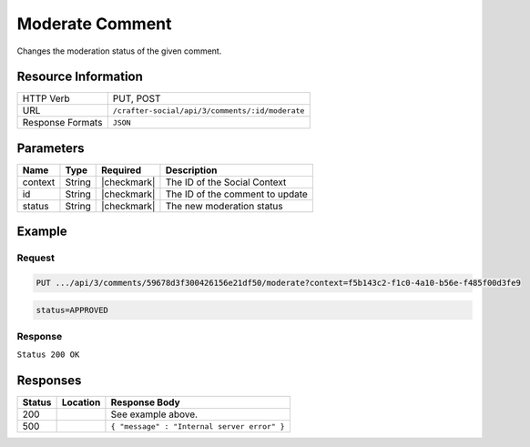.. _crafter-social-api-ugc-comments-moderate:

================
Moderate Comment
================

Changes the moderation status of the given comment.

--------------------
Resource Information
--------------------

+----------------------------+-------------------------------------------------------------------+
|| HTTP Verb                 || PUT, POST                                                        |
+----------------------------+-------------------------------------------------------------------+
|| URL                       || ``/crafter-social/api/3/comments/:id/moderate``                  |
+----------------------------+-------------------------------------------------------------------+
|| Response Formats          || ``JSON``                                                         |
+----------------------------+-------------------------------------------------------------------+

----------
Parameters
----------

+-------------+----------+---------------+--------------------------------------------+
|| Name       || Type    || Required     || Description                               |
+=============+==========+===============+============================================+
|| context    || String  || |checkmark|  || The ID of the Social Context              |
+-------------+----------+---------------+--------------------------------------------+
|| id         || String  || |checkmark|  || The ID of the comment to update           |
+-------------+----------+---------------+--------------------------------------------+
|| status     || String  || |checkmark|  || The new moderation status                 |
+-------------+----------+---------------+--------------------------------------------+

-------
Example
-------

^^^^^^^
Request
^^^^^^^

.. code-block:: none

  PUT .../api/3/comments/59678d3f300426156e21df50/moderate?context=f5b143c2-f1c0-4a10-b56e-f485f00d3fe9

.. code-block:: guess

  status=APPROVED

^^^^^^^^
Response
^^^^^^^^

``Status 200 OK``

.. code-block:: json
  :linenos:

  {
  	"ancestors": [],
  	"targetId": "Welcome",
  	"subject": "",
  	"body": "This was the first comment in he site!",
  	"createdBy": "59667e8abd4787992596ba6b",
  	"lastModifiedBy": "59667e8abd4787992596ba6b",
  	"createdDate": "2017-07-13T09:09Z",
  	"lastModifiedDate": "2017-07-13T14:44Z",
  	"anonymousFlag": false,
  	"attributes": {},
  	"attachments": [],
  	"moderationStatus": "APPROVED",
  	"votesUp": [],
  	"votesDown": [],
  	"flags": [],
  	"_id": "59678d3f300426156e21df50"
  }

---------
Responses
---------

+---------+--------------------------------+-----------------------------------------------------+
|| Status || Location                      || Response Body                                      |
+=========+================================+=====================================================+
|| 200    ||                               || See example above.                                 |
+---------+--------------------------------+-----------------------------------------------------+
|| 500    ||                               || ``{ "message" : "Internal server error" }``        |
+---------+--------------------------------+-----------------------------------------------------+
